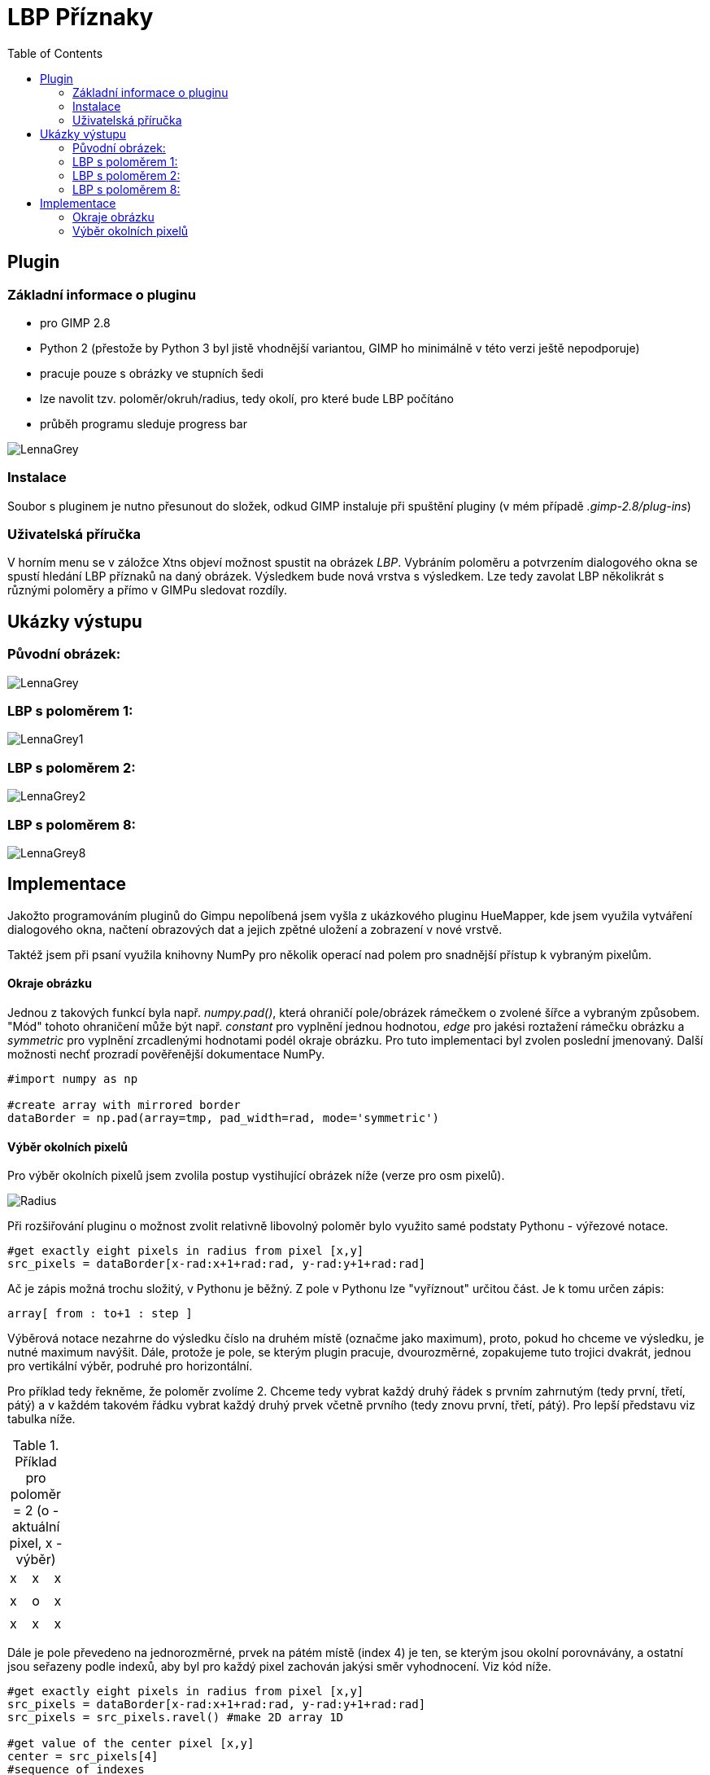 :toc:
# LBP Příznaky

## Plugin
### Základní informace o pluginu
* pro GIMP 2.8
* Python 2 (přestože by Python 3 byl jistě vhodnější variantou, GIMP ho minimálně v této verzi ještě nepodporuje)
* pracuje pouze s obrázky ve stupních šedi
* lze navolit tzv. poloměr/okruh/radius, tedy okolí, pro které bude LBP počítáno
* průběh programu sleduje progress bar

image:./gimp_plugin/pics/hardwork.png[alt="LennaGrey"]

### Instalace
Soubor s pluginem je nutno přesunout do složek, odkud GIMP instaluje při spuštění pluginy (v mém případě _.gimp-2.8/plug-ins_)

### Uživatelská příručka
V horním menu se v záložce Xtns objeví možnost spustit na obrázek _LBP_. Vybráním poloměru a potvrzením dialogového okna se spustí hledání LBP příznaků na daný obrázek. Výsledkem bude nová vrstva s výsledkem. Lze tedy zavolat LBP několikrát s různými poloměry a přímo v GIMPu sledovat rozdíly.


## Ukázky výstupu

### Původní obrázek:
image:./gimp_plugin/pics/lennaGrey.png[alt="LennaGrey"]

### LBP s poloměrem 1:
image:./gimp_plugin/pics/lennaGrey1.png[alt="LennaGrey1"]

### LBP s poloměrem 2:
image:./gimp_plugin/pics/lennaGrey2.png[alt="LennaGrey2"]

### LBP s poloměrem 8:
image:./gimp_plugin/pics/lennaGrey8.png[alt="LennaGrey8"]


## Implementace

Jakožto programováním pluginů do Gimpu nepolíbená jsem vyšla z ukázkového pluginu HueMapper, kde jsem využila vytváření dialogového okna, načtení obrazových dat a jejich zpětné uložení a zobrazení v nové vrstvě.

Taktéž jsem při psaní využila knihovny NumPy pro několik operací nad polem pro snadnější přístup k vybraným pixelům.


#### Okraje obrázku
Jednou z takových funkcí byla např. _numpy.pad()_, která ohraničí pole/obrázek rámečkem o zvolené šířce a vybraným způsobem. "Mód" tohoto ohraničení může být např. _constant_ pro vyplnění jednou hodnotou, _edge_ pro jakési roztažení rámečku obrázku a _symmetric_ pro vyplnění zrcadlenými hodnotami podél okraje obrázku. Pro tuto implementaci byl zvolen poslední jmenovaný. Další možnosti nechť prozradí pověřenější dokumentace NumPy.
```
#import numpy as np

#create array with mirrored border
dataBorder = np.pad(array=tmp, pad_width=rad, mode='symmetric')

```

#### Výběr okolních pixelů
Pro výběr okolních pixelů jsem zvolila postup vystihující obrázek níže (verze pro osm pixelů).

image:./radius.jpg[alt="Radius"]

Při rozšiřování pluginu o možnost zvolit relativně libovolný poloměr bylo využito samé podstaty Pythonu - výřezové notace.

```
#get exactly eight pixels in radius from pixel [x,y]       
src_pixels = dataBorder[x-rad:x+1+rad:rad, y-rad:y+1+rad:rad]                
```

Ač je zápis možná trochu složitý, v Pythonu je běžný. Z pole v Pythonu lze "vyříznout" určitou část. Je k tomu určen zápis:

```
array[ from : to+1 : step ]               
```

Výběrová notace nezahrne do výsledku číslo na druhém místě (označme jako maximum), proto, pokud ho chceme ve výsledku, je nutné maximum navýšit. 
Dále, protože je pole, se kterým plugin pracuje, dvourozměrné, zopakujeme tuto trojici dvakrát, jednou pro vertikální výběr, podruhé pro horizontální.

Pro příklad tedy řekněme, že poloměr zvolíme 2. Chceme tedy vybrat každý druhý řádek s prvním zahrnutým (tedy první, třetí, pátý) a v každém takovém řádku vybrat každý druhý prvek včetně prvního (tedy znovu první, třetí, pátý).
Pro lepší představu viz tabulka níže.

.Příklad pro poloměr = 2 (o - aktuální pixel, x - výběr)
|===
|x | |x | |x
| | | | |
|x | |o | |x
| | | | |
|x | |x | |x

|===

Dále je pole převedeno na jednorozměrné, prvek na pátém místě (index 4) je ten, se kterým jsou okolní porovnávány, a ostatní jsou seřazeny podle indexů, aby byl pro každý pixel zachován jakýsi směr vyhodnocení. Viz kód níže.

```
#get exactly eight pixels in radius from pixel [x,y]                         
src_pixels = dataBorder[x-rad:x+1+rad:rad, y-rad:y+1+rad:rad]                
src_pixels = src_pixels.ravel() #make 2D array 1D 

#get value of the center pixel [x,y]
center = src_pixels[4]
#sequence of indexes
indexesNeeded = [0,1,2,5,8,7,6,3]
```
